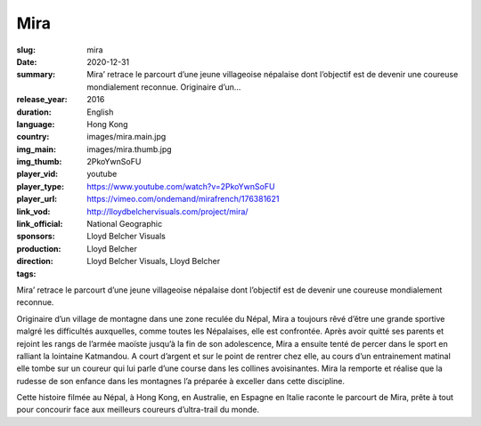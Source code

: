 Mira
####

:slug: mira
:date: 2020-12-31
:summary: Mira’ retrace le parcourt d’une jeune villageoise népalaise dont l’objectif est de devenir une coureuse mondialement reconnue. Originaire d’un...
:release_year: 2016
:duration: 
:language: English
:country: Hong Kong
:img_main: images/mira.main.jpg
:img_thumb: images/mira.thumb.jpg
:player_vid: 2PkoYwnSoFU
:player_type: youtube
:player_url: https://www.youtube.com/watch?v=2PkoYwnSoFU
:link_vod: https://vimeo.com/ondemand/mirafrench/176381621
:link_official: http://lloydbelchervisuals.com/project/mira/
:sponsors: National Geographic
:production: Lloyd Belcher Visuals
:direction: Lloyd Belcher
:tags: Lloyd Belcher Visuals, Lloyd Belcher

Mira’ retrace le parcourt d’une jeune villageoise népalaise dont l’objectif est de devenir une coureuse mondialement reconnue.

Originaire d’un village de montagne dans une zone reculée du Népal, Mira a toujours rêvé d’être une grande sportive malgré les difficultés auxquelles, comme toutes les Népalaises, elle est confrontée. Après avoir quitté ses parents et rejoint les rangs de l’armée maoïste jusqu’à la fin de son adolescence, Mira a ensuite tenté de percer dans le sport en ralliant la lointaine Katmandou. A court d’argent et sur le point de rentrer chez elle, au cours d’un entrainement matinal elle tombe sur un coureur qui lui parle d’une course dans les collines avoisinantes. Mira la remporte et réalise que la rudesse de son enfance dans les montagnes l’a préparée à exceller dans cette discipline.

Cette histoire filmée au Népal, à Hong Kong, en Australie, en Espagne en Italie raconte le parcourt de Mira, prête à tout pour concourir face aux meilleurs coureurs d’ultra-trail du monde.
